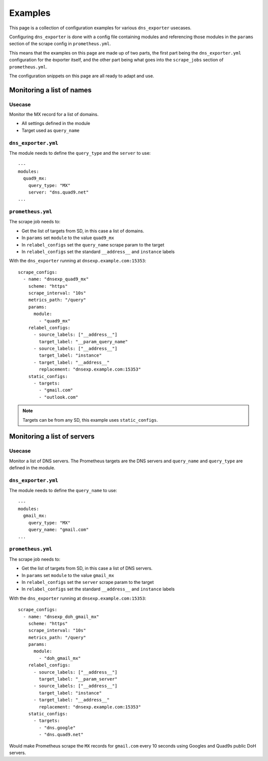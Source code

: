 Examples
========
This page is a collection of configuration examples for various ``dns_exporter`` usecases.

Configuring ``dns_exporter`` is done with a config file containing modules and referencing those modules in the ``params`` section of the scrape config in ``prometheus.yml``.

This means that the examples on this page are made up of two parts, the first part being the ``dns_exporter.yml`` configuration for the èxporter itself, and the other part being what goes into the ``scrape_jobs`` section of ``prometheus.yml``.

The configuration snippets on this page are all ready to adapt and use.


Monitoring a list of names
--------------------------
Usecase
~~~~~~~
Monitor the MX record for a list of domains.

* All settings defined in the module
* Target used as ``query_name``

``dns_exporter.yml``
~~~~~~~~~~~~~~~~~~~~
The module needs to define the ``query_type`` and the ``server`` to use::

   ---
   modules:
     quad9_mx:
       query_type: "MX"
       server: "dns.quad9.net"
   ...

``prometheus.yml``
~~~~~~~~~~~~~~~~~~
The scrape job needs to:

* Get the list of targets from SD, in this case a list of domains.
* In ``params`` set ``module`` to the value ``quad9_mx``
* In ``relabel_configs`` set the ``query_name`` scrape param to the target
* In ``relabel_configs`` set the standard ``__address__`` and ``instance`` labels

With the ``dns_exporter`` running at ``dnsexp.example.com:15353``::

   scrape_configs:
     - name: "dnsexp_quad9_mx"
       scheme: "https"
       scrape_interval: "10s"
       metrics_path: "/query"
       params:
         module:
           - "quad9_mx"
       relabel_configs:
         - source_labels: ["__address__"]
           target_label: "__param_query_name"
         - source_labels: ["__address__"]
           target_label: "instance"
         - target_label: "__address__"
           replacement: "dnsexp.example.com:15353"
       static_configs:
         - targets:
           - "gmail.com"
           - "outlook.com"

.. Note:: Targets can be from any SD, this example uses ``static_configs``.



Monitoring a list of servers
----------------------------
Usecase
~~~~~~~
Monitor a list of DNS servers. The Prometheus targets are the DNS servers and ``query_name`` and ``query_type`` are defined in the module.

``dns_exporter.yml``
~~~~~~~~~~~~~~~~~~~~
The module needs to define the ``query_name`` to use::

   ---
   modules:
     gmail_mx:
       query_type: "MX"
       query_name: "gmail.com"
   ...

``prometheus.yml``
~~~~~~~~~~~~~~~~~~
The scrape job needs to:

* Get the list of targets from SD, in this case a list of DNS servers.
* In ``params`` set ``module`` to the value ``gmail_mx``
* In ``relabel_configs`` set the ``server`` scrape param to the target
* In ``relabel_configs`` set the standard ``__address__`` and ``instance`` labels

With the ``dns_exporter`` running at ``dnsexp.example.com:15353``::

   scrape_configs:
     - name: "dnsexp_doh_gmail_mx"
       scheme: "https"
       scrape_interval: "10s"
       metrics_path: "/query"
       params:
         module:
           - "doh_gmail_mx"
       relabel_configs:
         - source_labels: ["__address__"]
           target_label: "__param_server"
         - source_labels: ["__address__"]
           target_label: "instance"
         - target_label: "__address__"
           replacement: "dnsexp.example.com:15353"
       static_configs:
         - targets:
           - "dns.google"
           - "dns.quad9.net"

Would make Prometheus scrape the ``MX`` records for ``gmail.com`` every 10 seconds using Googles and Quad9s public DoH servers.
